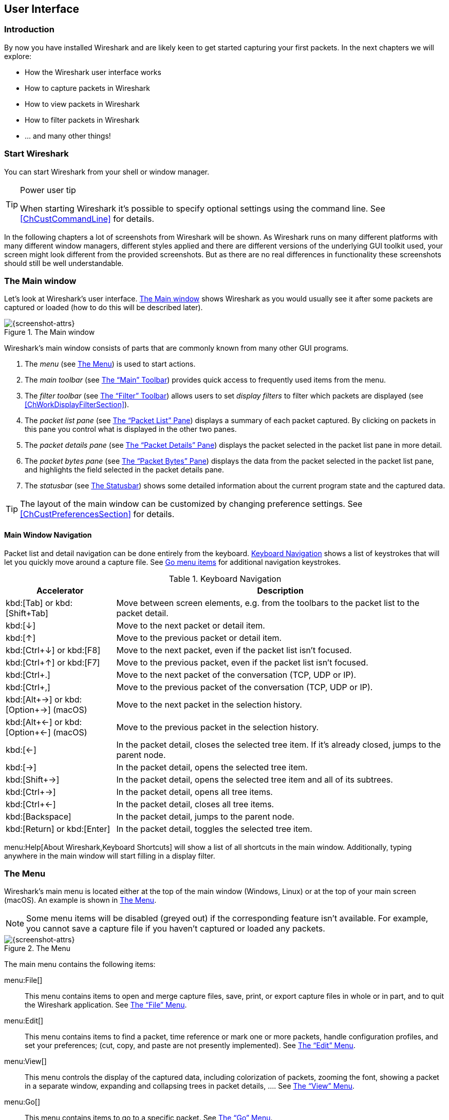 // WSUG User Interface Chapter

[[ChapterUsing]]

== User Interface

[[ChUseIntroductionSection]]

=== Introduction

By now you have installed Wireshark and are likely keen to get started
capturing your first packets. In the next chapters we will explore:

* How the Wireshark user interface works
* How to capture packets in Wireshark
* How to view packets in Wireshark
* How to filter packets in Wireshark
* ... and many other things!

[[ChUseStartSection]]

=== Start Wireshark

You can start Wireshark from your shell or window manager.

[TIP]
.Power user tip
====
When starting Wireshark it’s possible to specify optional settings using the
command line. See <<ChCustCommandLine>> for details.
====

In the following chapters a lot of screenshots from Wireshark will be shown. As
Wireshark runs on many different platforms with many different window managers,
different styles applied and there are different versions of the underlying GUI
toolkit used, your screen might look different from the provided screenshots.
But as there are no real differences in functionality these screenshots should
still be well understandable.

[[ChUseMainWindowSection]]

=== The Main window

Let’s look at Wireshark’s user interface. <<ChUseFig01>> shows Wireshark as you
would usually see it after some packets are captured or loaded (how to do this
will be described later).

[[ChUseFig01]]
.The Main window
image::images/ws-main.png[{screenshot-attrs}]

Wireshark’s main window consists of parts that are commonly known from many
other GUI programs.

. The _menu_ (see <<ChUseMenuSection>>) is used to start actions.
. The _main toolbar_ (see <<ChUseMainToolbarSection>>) provides quick access to
  frequently used items from the menu.
. The _filter toolbar_ (see <<ChUseFilterToolbarSection>>) allows users to
  set _display filters_ to filter which packets are displayed (see
  <<ChWorkDisplayFilterSection>>).
. The _packet list pane_ (see <<ChUsePacketListPaneSection>>) displays a summary
  of each packet captured. By clicking on packets in this pane you control what is
  displayed in the other two panes.
. The _packet details pane_ (see <<ChUsePacketDetailsPaneSection>>) displays the
  packet selected in the packet list pane in more detail.
. The _packet bytes pane_ (see <<ChUsePacketBytesPaneSection>>) displays the
  data from the packet selected in the packet list pane, and highlights the field
  selected in the packet details pane.
// . The _packet diagram pane_ (see <<ChUsePacketDiagramPaneSection>>) displays the packet selected in the packet list as a textbook-style diagram.
. The _statusbar_ (see <<ChUseStatusbarSection>>) shows some detailed
  information about the current program state and the captured data.

[TIP]
====
The layout of the main window can be customized by changing preference settings.
See <<ChCustPreferencesSection>> for details.
====

[[ChUseMainWindowNavSection]]

==== Main Window Navigation

Packet list and detail navigation can be done entirely from the keyboard.
<<ChUseTabNav>> shows a list of keystrokes that will let you quickly move around
a capture file. See <<ChUseTabGo>> for additional navigation keystrokes.

[[ChUseTabNav]]
.Keyboard Navigation
[options="header",cols="1,3"]
|===
|Accelerator               |Description
|kbd:[Tab] or kbd:[Shift+Tab]|Move between screen elements, e.g. from the toolbars to the packet list to the packet detail.
|kbd:[↓]                   |Move to the next packet or detail item.
|kbd:[↑]                   |Move to the previous packet or detail item.
|kbd:[Ctrl+↓] or kbd:[F8]  |Move to the next packet, even if the packet list isn’t focused.
|kbd:[Ctrl+↑] or kbd:[F7]  |Move to the previous packet, even if the packet list isn’t focused.
|kbd:[Ctrl+.]              |Move to the next packet of the conversation (TCP, UDP or IP).
|kbd:[Ctrl+&#44;]          |Move to the previous packet of the conversation (TCP, UDP or IP).
|kbd:[Alt+→] or kbd:[Option+→] (macOS) |Move to the next packet in the selection history.
|kbd:[Alt+←] or kbd:[Option+←] (macOS)  |Move to the previous packet in the selection history.
|kbd:[←]                   |In the packet detail, closes the selected tree item. If it’s already closed, jumps to the parent node.
|kbd:[→]                   |In the packet detail, opens the selected tree item.
|kbd:[Shift+→]             |In the packet detail, opens the selected tree item and all of its subtrees.
|kbd:[Ctrl+→]              |In the packet detail, opens all tree items.
|kbd:[Ctrl+←]              |In the packet detail, closes all tree items.
|kbd:[Backspace]           |In the packet detail, jumps to the parent node.
|kbd:[Return] or kbd:[Enter] |In the packet detail, toggles the selected tree item.
|===

menu:Help[About Wireshark,Keyboard Shortcuts] will show a list of all shortcuts
in the main window. Additionally, typing anywhere in the main window will start
filling in a display filter.

[[ChUseMenuSection]]

=== The Menu

Wireshark’s main menu is located either at the top of the main window (Windows,
Linux) or at the top of your main screen (macOS). An example is shown in
<<ChUseWiresharkMenu>>.

[NOTE]
====
Some menu items will be disabled (greyed out) if the corresponding feature isn’t
available. For example, you cannot save a capture file if you haven’t captured
or loaded any packets.
====

[[ChUseWiresharkMenu]]
.The Menu
image::images/ws-menu.png[{screenshot-attrs}]

The main menu contains the following items:

menu:File[]::
This menu contains items to open and merge capture files, save, print, or export
capture files in whole or in part, and to quit the Wireshark application. See
<<ChUseFileMenuSection>>.

menu:Edit[]::
This menu contains items to find a packet, time reference or mark one or more
packets, handle configuration profiles, and set your preferences; (cut, copy,
and paste are not presently implemented). See <<ChUseEditMenuSection>>.

menu:View[]::
This menu controls the display of the captured data, including colorization of
packets, zooming the font, showing a packet in a separate window, expanding and
collapsing trees in packet details, .... See <<ChUseViewMenuSection>>.

menu:Go[]::
This menu contains items to go to a specific packet. See <<ChUseGoMenuSection>>.

menu:Capture[]::
This menu allows you to start and stop captures and to edit capture filters. See
<<ChUseCaptureMenuSection>>.

menu:Analyze[]::
This menu contains items to manipulate display filters, enable or disable the
dissection of protocols, configure user specified decodes and follow a TCP
stream. See <<ChUseAnalyzeMenuSection>>.

menu:Statistics[]::
This menu contains items to display various statistic windows, including a
summary of the packets that have been captured, display protocol hierarchy
statistics and much more. See <<ChUseStatisticsMenuSection>>.

menu:Telephony[]::
This menu contains items to display various telephony related statistic windows,
including a media analysis, flow diagrams, display protocol hierarchy statistics
and much more. See <<ChUseTelephonyMenuSection>>.

menu:Wireless[]::
This menu contains items to display Bluetooth and IEEE 802.11 wireless statistics.

menu:Tools[]::
This menu contains various tools available in Wireshark, such as creating
Firewall ACL Rules. See <<ChUseToolsMenuSection>>.

menu:Help[]::
This menu contains items to help the user, e.g. access to some basic help,
manual pages of the various command line tools, online access to some of the
webpages, and the usual about dialog. See <<ChUseHelpMenuSection>>.

Each of these menu items is described in more detail in the sections that follow.

[TIP]
.Shortcuts make life easier
====
Most common menu items have keyboard shortcuts. For example, you can
press the Control (or Strg in German) and the K keys together to open the
“Capture Options” dialog.
====

[[ChUseFileMenuSection]]

=== The “File” Menu

The Wireshark file menu contains the fields shown in <<ChUseTabFile>>.

[[ChUseWiresharkFileMenu]]
.The “File” Menu
image::images/ws-file-menu.png[{screenshot-attrs}]

[[ChUseTabFile]]
.File menu items
[options="header",cols="3,2,5"]
|===
|Menu Item                            |Accelerator |Description

|menu:Open...[]                       |kbd:[Ctrl+O]|
This shows the file open dialog box that allows you to load a
capture file for viewing. It is discussed in more detail in <<ChIOOpen>>.

|menu:Open Recent[]                   |            |
This lets you open recently opened capture files.
Clicking on one of the submenu items will open the corresponding capture file
directly.

|menu:Merge...[]                      |            |
This menu item lets you merge a capture file into the currently loaded one. It
is discussed in more detail in <<ChIOMergeSection>>.

|menu:Import from Hex Dump...[]       |            |
This menu item brings up the import file dialog box that allows you to import a
text file containing a hex dump into a new temporary capture. It is discussed in
more detail in <<ChIOImportSection>>.

|menu:Close[]                         |kbd:[Ctrl+W]|
This menu item closes the current capture. If you haven’t saved the capture, you
will be asked to do so first (this can be disabled by a preference setting).

|menu:Save[]                          |kbd:[Ctrl+S]|
This menu item saves the current capture. If you have not set a default capture
file name (perhaps with the -w <capfile> option), Wireshark pops up the
Save Capture File As dialog box (which is discussed further in <<ChIOSaveAs>>).

If you have already saved the current capture, this menu item will be greyed
out.

You cannot save a live capture while the capture is in progress. You must
stop the capture in order to save.

|menu:Save As...[]                    |kbd:[Shift+Ctrl+S]|
This menu item allows you to save the current capture file to whatever file you
would like. It pops up the Save Capture File As dialog box (which is discussed
further in <<ChIOSaveAs>>).

|menu:File Set[List Files]            ||
This menu item allows you to show a list of files in a file set. It pops up the
Wireshark List File Set dialog box (which is discussed further in
<<ChIOFileSetSection>>).

|menu:File Set[Next File]             ||
If the currently loaded file is part of a file set, jump to the next file in the
set. If it isn’t part of a file set or just the last file in that set, this item
is greyed out.

|menu:File Set[Previous File]         ||
If the currently loaded file is part of a file set, jump to the previous file in
the set. If it isn’t part of a file set or just the first file in that set, this
item is greyed out.

|menu:Export Specified Packets...[]                 ||
This menu item allows you to export all (or some) of the packets in the capture
file to file. It pops up the Wireshark Export dialog box (which is discussed
further in <<ChIOExportSection>>).

|menu:Export Packet Dissections...[]|kbd:[Ctrl+H]|
These menu items allow you to export the currently selected bytes in the packet
bytes pane to a text file in a number of formats including plain, CSV,
and XML. It is discussed further in <<ChIOExportSelectedDialog>>.

|menu:Export Objects[]           ||
These menu items allow you to export captured DICOM, HTTP, IMF, SMB, or
TFTP objects into local files. It pops up a corresponding object list
(which is discussed further in <<ChIOExportObjectsDialog>>)

|menu:Print...[]                      |kbd:[Ctrl+P]|
This menu item allows you to print all (or some) of the packets in the capture
file. It pops up the Wireshark Print dialog box (which is discussed further in
<<ChIOPrintSection>>).

|menu:Quit[]                          |kbd:[Ctrl+Q]|
This menu item allows you to quit from Wireshark. Wireshark will ask to save
your capture file if you haven’t previously saved it (this can be disabled by a
preference setting).

|===

[[ChUseEditMenuSection]]

=== The “Edit” Menu

The Wireshark Edit menu contains the fields shown in <<ChUseTabEdit>>.

[[ChUseWiresharkEditMenu]]
.The “Edit” Menu
image::images/ws-edit-menu.png[{screenshot-attrs}]

[[ChUseTabEdit]]
.Edit menu items
[options="header",cols="3,2,5"]
|===
|Menu Item                                    |Accelerator       |Description
|menu:Copy[]                                  ||
These menu items will copy the packet list, packet detail, or properties of
the currently selected packet to the clipboard.

|menu:Find Packet...[]                        |kbd:[Ctrl+F]      |
This menu item brings up a toolbar that allows you to find a packet by many
criteria. There is further information on finding packets in
<<ChWorkFindPacketSection>>.

|menu:Find Next[]                             |kbd:[Ctrl+N]      |
This menu item tries to find the next packet matching the settings from “Find
Packet...”.

|menu:Find Previous[]                         |kbd:[Ctrl+B]      |
This menu item tries to find the previous packet matching the settings from
“Find Packet...”.

|menu:Mark/Unmark Packet[]                    |kbd:[Ctrl+M]      |
This menu item marks the currently selected packet. See
<<ChWorkMarkPacketSection>> for details.

|menu:Mark All Displayed Packets[]            |kbd:[Ctrl+Shift+M]|
This menu item marks all displayed packets.

|menu:Unmark All Displayed Packets[]          |kbd:[Ctrl+Alt+M]  |
This menu item unmarks all displayed packets.

|menu:Next Mark[]                             |kbd:[Ctrl+Shift+N] |
Find the next marked packet.

|menu:Previous Mark[]                         |kbd:[Ctrl+Shift+B] |
Find the previous marked packet.

|menu:Ignore/Unignore Packet[]                |kbd:[Ctrl+D]      |
This menu item marks the currently selected packet as ignored. See
<<ChWorkIgnorePacketSection>> for details.

|menu:Ignore All Displayed[]                  |kbd:[Ctrl+Shift+D]|
This menu item marks all displayed packets as ignored.

|menu:Unignore All Displayed[]                |kbd:[Ctrl+Alt+D]  |
This menu item unmarks all ignored packets.

|menu:Set/Unset Time Reference[]              |kbd:[Ctrl+T]      |
This menu item set a time reference on the currently selected packet. See
<<ChWorkTimeReferencePacketSection>> for more information about the time
referenced packets.

|menu:Unset All Time References[]             |kbd:[Ctrl+Alt+T]  |
This menu item removes all time references on the packets.

|menu:Next Time Reference[]                   |kbd:[Ctrl+Alt+N]  |
This menu item tries to find the next time referenced packet.

|menu:Previous Time Reference[]               |kbd:[Ctrl+Alt+B]  |
This menu item tries to find the previous time referenced packet.

|menu:Time Shift...[]                         |kbd:[Ctrl+Shift+T]|
Opens the “Time Shift” dialog, which allows you to adjust the timestamps
of some or all packets.

|menu:Packet Comment...[]                      |kbd:[Ctrl+Alt+C] |
Opens the “Packet Comment” dialog, which lets you add a comment to a
single packet. Note that the ability to save packet comments depends on
your file format. E.g. pcapng supports comments, pcap does not.

|menu:Delete All Packet Comments[]             ||
This will delete all comments from all packets. Note that the ability to save
capture comments depends on your file format. E.g. pcapng supports
comments, pcap does not.

|menu:Configuration Profiles...[]             |kbd:[Ctrl+Shift+A]|
This menu item brings up a dialog box for handling configuration profiles.  More
detail is provided in <<ChCustConfigProfilesSection>>.

|menu:Preferences...[]                        |kbd:[Ctrl+Shift+P] or kbd:[Cmd+,] (macOS)|
This menu item brings up a dialog box that allows you to set preferences for
many parameters that control Wireshark.  You can also save your preferences so
Wireshark will use them the next time you start it. More detail is provided in
<<ChCustPreferencesSection>>.

|===

[[ChUseViewMenuSection]]

=== The “View” Menu

The Wireshark View menu contains the fields shown in <<ChUseTabView>>.

[[ChUseWiresharkViewMenu]]
.The “View” Menu
image::images/ws-view-menu.png[{screenshot-attrs}]

[[ChUseTabView]]
.View menu items
[options="header",cols="3,2,5"]
|===
|Menu Item              |Accelerator|Description
|menu:Main Toolbar[]    ||This menu item hides or shows the main toolbar, see <<ChUseMainToolbarSection>>.
|menu:Filter Toolbar[]  ||This menu item hides or shows the filter toolbar, see <<ChUseFilterToolbarSection>>.
|menu:Wireless Toolbar[]||This menu item hides or shows the wireless toolbar. May not be present on some platforms.
|menu:Statusbar[]       ||This menu item hides or shows the statusbar, see <<ChUseStatusbarSection>>.
|menu:Packet List[]     ||This menu item hides or shows the packet list pane, see <<ChUsePacketListPaneSection>>.
|menu:Packet Details[]  ||This menu item hides or shows the packet details pane, see <<ChUsePacketDetailsPaneSection>>.
|menu:Packet Bytes[]    ||This menu item hides or shows the packet bytes pane, see <<ChUsePacketBytesPaneSection>>.
// |menu:Packet Diagram[]    ||This menu item hides or shows the packet diagram pane. See <<ChUsePacketDiagramPaneSection>>.
|menu:Time Display Format[Date and Time of Day: 1970-01-01 01:02:03.123456]|| Selecting this tells Wireshark to display the time stamps in date and time of day format, see <<ChWorkTimeFormatsSection>>.

The fields “Time of Day”, “Date and Time of Day”, “Seconds Since Beginning of
Capture”, “Seconds Since Previous Captured Packet” and “Seconds Since Previous
Displayed Packet” are mutually exclusive.

|menu:Time Display Format[Time of Day: 01:02:03.123456]||Selecting this tells Wireshark to display time stamps in time of day format, see <<ChWorkTimeFormatsSection>>.
|menu:Time Display Format[Seconds Since Epoch (1970-01-01): 1234567890.123456]||Selecting this tells Wireshark to display time stamps in seconds since 1970-01-01 00:00:00, see <<ChWorkTimeFormatsSection>>.
|menu:Time Display Format[Seconds Since Beginning of Capture: 123.123456]||Selecting this tells Wireshark to display time stamps in seconds since beginning of capture format, see <<ChWorkTimeFormatsSection>>.
|menu:Time Display Format[Seconds Since Previous Captured Packet: 1.123456]||Selecting this tells Wireshark to display time stamps in seconds since previous captured packet format, see <<ChWorkTimeFormatsSection>>.
|menu:Time Display Format[Seconds Since Previous Displayed Packet: 1.123456]||Selecting this tells Wireshark to display time stamps in seconds since previous displayed packet format, see <<ChWorkTimeFormatsSection>>.
|menu:Time Display Format[Automatic (File Format Precision)]||Selecting this tells Wireshark to display time stamps with the precision given by the capture file format used, see <<ChWorkTimeFormatsSection>>.

The fields “Automatic”, “Seconds” and “...seconds” are mutually exclusive.

|menu:Time Display Format[Seconds: 0]||Selecting this tells Wireshark to display time stamps with a precision of one second, see <<ChWorkTimeFormatsSection>>.
|menu:Time Display Format[...seconds: 0....]||Selecting this tells Wireshark to display time stamps with a precision of one second, decisecond, centisecond, millisecond, microsecond or nanosecond, see <<ChWorkTimeFormatsSection>>.
|menu:Time Display Format[Display Seconds with hours and minutes]||Selecting this tells Wireshark to display time stamps in seconds, with hours and minutes.
|menu:Name Resolution[Resolve Name]||This item allows you to trigger a name resolve of the current packet only, see <<ChAdvNameResolutionSection>>.
|menu:Name Resolution[Enable for MAC Layer]||This item allows you to control whether or not Wireshark translates MAC addresses into names, see <<ChAdvNameResolutionSection>>.
|menu:Name Resolution[Enable for Network Layer]||This item allows you to control whether or not Wireshark translates network addresses into names, see <<ChAdvNameResolutionSection>>.
|menu:Name Resolution[Enable for Transport Layer]||This item allows you to control whether or not Wireshark translates transport addresses into names, see <<ChAdvNameResolutionSection>>.
|menu:Colorize Packet List[]||This item allows you to control whether or not Wireshark should colorize the packet list.

Enabling colorization will slow down the display of new packets while
capturing or loading capture files.

|menu:Auto Scroll in Live Capture[] |                   |This item allows you to specify that Wireshark should scroll the packet list pane as new packets come in, so you are always looking at the last packet.  If you do not specify this, Wireshark simply adds new packets onto the end of the list, but does not scroll the packet list pane.
|menu:Zoom In[]                     |kbd:[Ctrl+&#43;]   | Zoom into the packet data (increase the font size).
|menu:Zoom Out[]                    |kbd:[Ctrl+-]       | Zoom out of the packet data (decrease the font size).
|menu:Normal Size[]                 |kbd:[Ctrl+=]       | Set zoom level back to 100% (set font size back to normal).
|menu:Resize All Columns[]          |kbd:[Shift+Ctrl+R] | Resize all column widths so the content will fit into it.

Resizing may take a significant amount of time, especially if a large capture file is loaded.

|menu:Displayed Columns[]                           |                   |This menu items folds out with a list of all configured columns. These columns can now be shown or hidden in the packet list.
|menu:Expand Subtrees[]                             |kbd:[Shift+→]|This menu item expands the currently selected subtree in the packet details tree.
|menu:Collapse Subtrees[]                           |kbd:[Shift+←]|This menu item collapses the currently selected subtree in the packet details tree.
|menu:Expand All[]                                  |kbd:[Ctrl+→] |Wireshark keeps a list of all the protocol subtrees that are expanded, and uses it to ensure that the correct subtrees are expanded when you display a packet. This menu item expands all subtrees in all packets in the capture.
|menu:Collapse All[]                                |kbd:[Ctrl+←] |This menu item collapses the tree view of all packets in the capture list.
|menu:Colorize Conversation[]                       |                   |This menu item brings up a submenu that allows you to color packets in the packet list pane based on the addresses of the currently selected packet. This makes it easy to distinguish packets belonging to different conversations. <<ChCustColorizationSection>>.
|menu:Colorize Conversation[Color 1-10]             |                   |These menu items enable one of the ten temporary color filters based on the currently selected conversation.
|menu:Colorize Conversation[Reset coloring]         |                   |This menu item clears all temporary coloring rules.
|menu:Colorize Conversation[New Coloring Rule...]   |                   |This menu item opens a dialog window in which a new permanent coloring rule can be created based on the currently selected conversation.
|menu:Coloring Rules...[]                           |                   |This menu item brings up a dialog box that allows you to color packets in the packet list pane according to filter expressions you choose. It can be very useful for spotting certain types of packets, see <<ChCustColorizationSection>>.
|menu:Internals[]                                   |                   |Information about various internal data structures. See <<ChUseInternals>> below for more information.

|menu:Show Packet in New Window[] ||
Shows the selected packet in a separate window. The separate window
shows only the packet details and bytes. See <<ChWorkPacketSepView>> for
details.

|menu:Reload[]                                      |kbd:[Ctrl+R]       |This menu item allows you to reload the current capture file.
|===

[[ChUseInternals]]
.Internals menu items
[options="header",cols="3,5"]
|===
|Menu Item|Description
|menu:Conversation Hash Tables[]| Shows the tuples (address and port combinations) used to identify each conversation.
|menu:Dissector Tables[]| Shows tables of subdissector relationships.
|menu:Supported Protocols[]| Displays supported protocols and protocol fields.
|===


[[ChUseGoMenuSection]]

=== The “Go” Menu

The Wireshark Go menu contains the fields shown in <<ChUseTabGo>>.

[[ChUseWiresharkGoMenu]]
.The “Go” Menu
image::images/ws-go-menu.png[{screenshot-attrs}]

[[ChUseTabGo]]
.Go menu items
[options="header",cols="3,2,5"]
|===
|Menu Item                              |Accelerator        |Description
|menu:Back[]                            |kbd:[Alt+←] |Jump to the recently visited packet in the packet history, much like the page history in a web browser.
|menu:Forward[]                         |kbd:[Alt+→] |Jump to the next visited packet in the packet history, much like the page history in a web browser.
|menu:Go to Packet...[]                 |kbd:[Ctrl+G]       |Bring up a window frame that allows you to specify a packet number, and then goes to that packet. See <<ChWorkGoToPacketSection>> for details.
|menu:Go to Corresponding Packet[]      |                   |Go to the corresponding packet of the currently selected protocol field. If the selected field doesn’t correspond to a packet, this item is greyed out.
|menu:Previous Packet[]                 |kbd:[Ctrl+↑]|Move to the previous packet in the list.  This can be used to move to the previous packet even if the packet list doesn’t have keyboard focus.
|menu:Next Packet[]                     |kbd:[Ctrl+↓]|Move to the next packet in the list.  This can be used to move to the previous packet even if the packet list doesn’t have keyboard focus.
|menu:First Packet[]                    |kbd:[Ctrl+Home]    |Jump to the first packet of the capture file.
|menu:Last Packet[]                     |kbd:[Ctrl+End]     |Jump to the last packet of the capture file.
|menu:Previous Packet In Conversation[] |kbd:[Ctrl+&#44;]  |Move to the previous packet in the current conversation.  This can be used to move to the previous packet even if the packet list doesn’t have keyboard focus.
|menu:Next Packet In Conversation[]     |kbd:[Ctrl+.]       |Move to the next packet in the current conversation.  This can be used to move to the previous packet even if the packet list doesn’t have keyboard focus.
|===

[[ChUseCaptureMenuSection]]

=== The “Capture” Menu

The Wireshark Capture menu contains the fields shown in <<ChUseTabCap>>.

[[ChUseWiresharkCaptureMenu]]
.The “Capture” Menu
image::images/ws-capture-menu.png[{screenshot-attrs}]

[[ChUseTabCap]]
.Capture menu items
[options="header",cols="3,2,5"]
|===
|Menu Item                  |Accelerator    |Description

|menu:Options...[]          |kbd:[Ctrl+K]   |
Shows the Capture Options dialog box, which allows you to configure
interfaces and capture options.
See <<ChCapCaptureOptions>>.

|menu:Start[]               |kbd:[Ctrl+E]   |
Immediately starts capturing packets with the same settings as the last
time.

|menu:Stop[]                |kbd:[Ctrl+E]   |
Stops the currently running capture. See <<ChCapStopSection>>.

|menu:Restart[]             |kbd:[Ctrl+R]   |
Stops the currently running capture and starts it again with the same
options.

|menu:Capture Filters...[]  |               |
Shows a dialog box that allows you to create and edit capture filters.
You can name filters and save them for future use.
See <<ChWorkDefineFilterSection>>.

|menu:Refresh Interfaces[]  |kbd:[F5]       |
Clear and recreate the interface list.

|===

[[ChUseAnalyzeMenuSection]]

=== The “Analyze” Menu

The Wireshark Analyze menu contains the fields shown in <<ChUseAnalyze>>.

[[ChUseWiresharkAnalyzeMenu]]
.The “Analyze” Menu
image::images/ws-analyze-menu.png[{screenshot-attrs}]

[[ChUseAnalyze]]
.Analyze menu items
[options="header",cols="3,2,5"]
|===
|Menu Item|Accelerator|Description
|menu:Display Filters...[]          ||
Displays a dialog box that allows you to create and edit display
filters. You can name filters, and you can save them for future use.
See <<ChWorkDefineFilterSection>>.

|menu:Display Filter Macros...[]    ||
Shows a dialog box that allows you to create and edit display filter
macros. You can name filter macros, and you can save them for future
use.
See <<ChWorkDefineFilterMacrosSection>>.

|menu:Apply as Column[]             |kbd:[Shift+Ctrl+I]|
Adds the selected protocol item in the packet details pane as a column
to the packet list.

|menu:Apply as Filter[]             ||
Change the current display filter and apply it immediately. Depending on
the chosen menu item, the current display filter string will be replaced
or appended to by the selected protocol field in the packet details
pane.

|menu:Prepare as Filter[]            ||
Change the current display filter but won’t apply it. Depending on the
chosen menu item, the current display filter string will be replaced or
appended to by the selected protocol field in the packet details pane.

|menu:Conversation Filter[]         ||
Apply a conversation filter for various protocols.

|menu:Enabled Protocols...[]        |kbd:[Shift+Ctrl+E]|
Enable or disable various protocol dissectors. See <<ChAdvEnabledProtocols>>.

|menu:Decode As...[]                ||
Decode certain packets as a particular protocol. See <<ChAdvDecodeAs>>.

|menu:Follow[TCP Stream]            ||
Open a window that displays all the TCP segments captured that are on
the same TCP connection as a selected packet.
See <<ChAdvFollowStreamSection>>.

|menu:Follow[UDP Stream]            ||
Same functionality as “Follow TCP Stream” but for UDP “streams”.

|menu:Follow[TLS Stream]            ||
Same functionality as “Follow TCP Stream” but for TLS or SSL streams.
See the wiki page on link:{wireshark-wiki-url}TLS[TLS] for instructions
on providing TLS keys.

|menu:Follow[HTTP Stream]           ||
Same functionality as “Follow TCP Stream” but for HTTP streams.

|menu:Expert Info[]                 ||
Open a window showing expert information found in the capture.
Some protocol dissectors add packet detail items for notable or unusual
behavior, such as invalid checksums or retransmissions.
Those items are shown here.
See <<ChAdvExpert>> for more information.

The amount of information will vary depend on the protocol
|===

[[ChUseStatisticsMenuSection]]

=== The “Statistics” Menu

The Wireshark Statistics menu contains the fields shown in <<ChUseStatistics>>.

[[ChUseWiresharkStatisticsMenu]]
.The “Statistics” Menu
image::images/ws-statistics-menu.png[{screenshot-attrs}]

Each menu item brings up a new window showing specific statistics.

[[ChUseStatistics]]
.Statistics menu items
[options="header",cols="3,2,5"]
|===
|Menu Item|Accelerator|Description
|menu:Capture File Properties[]|| Show information about the capture file, see <<ChStatSummary>>.
|menu:Resolved Addresses[]||See <<ChStatResolvedAddresses>>
|menu:Protocol Hierarchy[]|| Display a hierarchical tree of protocol statistics, see <<ChStatHierarchy>>.
|menu:Conversations[]|| Display a list of conversations (traffic between two endpoints), see <<ChStatConversationsWindow>>.
|menu:Endpoints[]|| Display a list of endpoints (traffic to/from an address), see <<ChStatEndpointsWindow>>.
|menu:Packet Lengths[]||See <<ChStatPacketLengths>>
|menu:I/O Graphs[]|| Display user specified graphs (e.g. the number of packets in the course of time), see <<ChStatIOGraphs>>.
|menu:Service Response Time[]|| Display the time between a request and the corresponding response, see <<ChStatSRT>>.
|menu:DHCP (BOOTP)[]||See <<ChStatDHCPBOOTP>>
|menu:NetPerfMeter[]||See <<ChStatNetPerfMeter>>
|menu:ONC-RPC Programs[]||See <<ChStatONCRPC>>
|menu:29West[]||See <<ChStat29West>>
|menu:ANCP[]||See <<ChStatANCP>>
|menu:BACnet[]||See <<ChStatBACnet>>
|menu:Collectd[]||See <<ChStatCollectd>>
|menu:DNS[]||See <<ChStatDNS>>
//|menu:Compare...[]||See <<ChStatOtherProtocols>>
|menu:Flow Graph[]||See <<ChStatFlowGraph>>
|menu:HART-IP[]||See <<ChStatHARTIP>>
|menu:HPFEEDS[]||See <<ChStatHPFEEDS>>
|menu:HTTP[]||HTTP request/response statistics, see <<ChStatHTTP>>
|menu:HTTP2[]||See <<ChStatHTTP2>>
|menu:Sametime[]||See <<ChStatSametime>>
|menu:TCP Stream Graphs[]||See <<ChStatTCPStreamGraphs>>
|menu:UDP Multicast Streams[]||See <<ChStatUDPMulticastStreams>>
|menu:Reliable Server Pooling (RSerPool)[]||See <<ChStatRSerPool>>
|menu:F5[]||See <<ChStatF5>>
|menu:IPv4 Statistics[]||See <<ChStatIPv4>>
|menu:IPv6 Statistics[]||See <<ChStatIPv6>>


|===

[[ChUseTelephonyMenuSection]]

=== The “Telephony” Menu

The Wireshark Telephony menu contains the fields shown in <<ChUseTelephony>>.

[[ChUseWiresharkTelephonyMenu]]
.The “Telephony” Menu
image::images/ws-telephony-menu.png[{screenshot-attrs}]

Each menu item shows specific telephony related statistics.

[[ChUseTelephony]]
.Telephony menu items
[options="header",cols="3,2,5"]
|===
|Menu Item|Accelerator|Description
|menu:VoIP Calls...[]||See <<ChTelVoipCalls>>
|menu:ANSI[]||See <<ChTelANSI>>
|menu:GSM[]||See <<ChTelGSM>>
|menu:IAX2 Stream Analysis[]||See <<ChTelIAX2Analysis>>
|menu:ISUP Messages[]||See <<ChTelISUPMessages>>
|menu:LTE[]||See <<ChTelLTE>>
|menu:MTP3[]||See <<ChTelMTP3>>
|menu:Osmux[]||See <<ChTelOsmux>>
|menu:RTP[]||See <<ChTelRTPStreams>> and <<ChTelRTPAnalysis>>
|menu:RTSP[]||See <<ChTelRTSP>>
|menu:SCTP[]||See <<ChTelSCTP>>
|menu:SMPP Operations[]||See <<ChTelSMPPOperations>>
|menu:UCP Messages[]||See <<ChTelUCPMessages>>
|menu:H.225[]||See <<ChTelH225>>
|menu:SIP Flows[]||See <<ChTelSIPFlows>>
|menu:SIP Statistics[]||See <<ChTelSIPStatistics>>
|menu:WAP-WSP Packet Counter[]||See <<ChTelWAPWSPPacketCounter>>

|===

[[ChUseWirelessMenuSection]]

=== The “Wireless” Menu

The Wireless menu lets you analyze Bluetooth and IEEE 802.11 wireless LAN activity as shown in <<ChUseWiresharkWirelessMenu>>.

[[ChUseWiresharkWirelessMenu]]
.The “Wireless” Menu
image::images/ws-wireless-menu.png[{screenshot-attrs}]

Each menu item shows specific Bluetooth and IEEE 802.11 statistics.

[[ChUseWireless]]
.Wireless menu items
[options="header",cols="3,2,5"]
|===
|Menu Item|Accelerator|Description

|menu:Bluetooth ATT Server Attributes[]||See <<ChWirelessBluetoothATTServerAttributes>>
|menu:Bluetooth Devices[]||See <<ChWirelessBluetoothDevices>>
|menu:Bluetooth HCI Summary[]||See <<ChWirelessBluetoothHCISummary>>
|menu:WLAN Traffic[]||See <<ChWirelessWLANTraffic>>

|===

[[ChUseToolsMenuSection]]

=== The “Tools” Menu

The Wireshark Tools menu contains the fields shown in <<ChUseTools>>.

[[ChUseWiresharkToolsMenu]]
.The “Tools” Menu
image::images/ws-tools-menu.png[{screenshot-attrs}]

[[ChUseTools]]
.Tools menu items
[options="header",cols="3,2,5"]
|===
|Menu Item|Accelerator|Description
|menu:Firewall ACL Rules[]|| This allows you to create command-line ACL rules for many different firewall products, including Cisco IOS, Linux Netfilter (iptables), OpenBSD pf and Windows Firewall (via netsh).  Rules for MAC addresses, IPv4 addresses, TCP and UDP ports, and IPv4+port combinations are supported.

It is assumed that the rules will be applied to an outside interface.

Menu item is greyed out unless one (and only one) frame is selected in the packet list.
|menu:Credentials[]|| This allows you to extract credentials from the current capture file. Some of the dissectors (ftp, http, imap, pop, smtp) have been instrumented to provide the module with usernames and passwords and more will be instrumented in the future. The window dialog provides you the packet number where the credentials have been found, the protocol that provided them, the username and protocol specific information.
|menu:Lua[]|| These options allow you to work with the Lua interpreter optionally built into Wireshark.
See “Lua Support in Wireshark” in the Wireshark Developer’s Guide.

The Lua menu structure is set by console.lua in the Wireshark install directory.
|===

[[ChUseHelpMenuSection]]

=== The “Help” Menu

The Wireshark Help menu contains the fields shown in <<ChUseHelp>>.

[[ChUseWiresharkHelpMenu]]
.The “Help” Menu
image::images/ws-help-menu.png[{screenshot-attrs}]

[[ChUseHelp]]
.Help menu items
[options="header",cols="3,2,5"]
|===
|Menu Item|Accelerator|Description
|menu:Contents[]|F1| This menu item brings up a basic help system.
|menu:Manual Pages[...]|| This menu item starts a Web browser showing one of the locally installed html manual pages.
|menu:Website[]|| This menu item starts a Web browser showing the webpage from: link:{wireshark-main-url}[].
|menu:FAQs[]|| This menu item starts a Web browser showing various FAQs.
|menu:Downloads[]|| This menu item starts a Web browser showing the downloads from: link:{wireshark-download-url}[].
|menu:Wiki[]|| This menu item starts a Web browser showing the front page from: link:{wireshark-wiki-url}[].
|menu:Sample Captures[]|| This menu item starts a Web browser showing the sample captures from: link:{wireshark-wiki-url}SampleCaptures[].
|menu:About Wireshark[]|| This menu item brings up an information window that provides various detailed information items on Wireshark, such as how it’s built, the plugins loaded, the used folders, ...

|===

[NOTE]
====
Opening a Web browser might be unsupported in your version of Wireshark. If this
is the case the corresponding menu items will be hidden.

If calling a Web browser fails on your machine, nothing happens, or the browser
starts but no page is shown, have a look at the web browser setting in the
preferences dialog.
====

[[ChUseMainToolbarSection]]

=== The “Main” Toolbar

The main toolbar provides quick access to frequently used items
from the menu. This toolbar cannot be customized by the user, but it can
be hidden using the View menu if the space on the screen is needed to
show more packet data.

Items in the toolbar will be enabled or disabled (greyed out) similar to
their corresponding menu items. For example, in the image below shows
the main window toolbar after a file has been opened. Various
file-related buttons are enabled, but the stop capture button is
disabled because a capture is not in progress.

[[ChUseWiresharkMainToolbar]]

.The “Main” toolbar
image::images/ws-main-toolbar.png[{screenshot-attrs}]

:toolbar-icon-attrs: height=24,width=24

[[ChUseMainToolbar]]
.Main toolbar items
[options="header",cols="1,2,2,4"]
|===
|Toolbar Icon|Toolbar Item|Menu Item|Description
|image:images/toolbar/x-capture-start.png[{toolbar-icon-attrs}] |btn:[Start]|menu:Capture[Start]| Starts capturing packets with the same options as the last capture or the default options if none were set (<<ChCapCapturingSection>>).
|image:images/toolbar/x-capture-stop.png[{toolbar-icon-attrs}]      |btn:[Stop]|menu:Capture[Stop]| Stops the currently running capture (<<ChCapCapturingSection>>).
|image:images/toolbar/x-capture-restart.png[{toolbar-icon-attrs}]   |btn:[Restart]|menu:Capture[Restart]| Restarts the current capture session.
|image:images/toolbar/x-capture-options.png[{toolbar-icon-attrs}]   |btn:[Options...]|menu:Capture[Options...]| Opens the “Capture Options” dialog box. See <<ChCapCapturingSection>> for details.
// --
|image:images/toolbar/document-open.png[{toolbar-icon-attrs}]         |btn:[Open...]|menu:File[Open...]| Opens the file open dialog box, which allows you to load a capture file for viewing. It is discussed in more detail in <<ChIOOpen>>.
|image:images/toolbar/x-capture-file-save.png[{toolbar-icon-attrs}]   |btn:[Save As...]|menu:File[Save As...]| Save the current capture file to whatever file you would like. See <<ChIOSaveAs>> for details. If you currently have a temporary capture file open the “Save” icon  will be shown instead.
|image:images/toolbar/x-capture-file-close.png[{toolbar-icon-attrs}]  |btn:[Close]|menu:File[Close]|Closes the current capture. If you have not saved the capture, you will be asked to save it first.
|image:images/toolbar/x-capture-file-reload.png[{toolbar-icon-attrs}] |btn:[Reload]|menu:View[Reload]| Reloads the current capture file.
// --
|image:images/toolbar/edit-find.png[{toolbar-icon-attrs}]   |btn:[Find Packet...]|menu:Edit[Find Packet...]|Find a packet based on different criteria. See <<ChWorkFindPacketSection>> for details.
|image:images/toolbar/go-previous.png[{toolbar-icon-attrs}] |btn:[Go Back]|menu:Go[Go Back]|Jump back in the packet history. Hold down the kbd:[Alt] key (kbd:[Option] on macOS) to go back in the selection history.
|image:images/toolbar/go-next.png[{toolbar-icon-attrs}]     |btn:[Go Forward]|menu:Go[Go Forward]|Jump forward in the packet history. Hold down the kbd:[Alt] key (kbd:[Option] on macOS) to go forward in the selection history.
|image:images/toolbar/go-jump.png[{toolbar-icon-attrs}]     |btn:[Go to Packet...]|menu:Go[Go to Packet...]| Go to a specific packet.
|image:images/toolbar/go-first.png[{toolbar-icon-attrs}]    |btn:[Go To First Packet]|menu:Go[First Packet]| Jump to the first packet of the capture file.
|image:images/toolbar/go-last.png[{toolbar-icon-attrs}]     |btn:[Go To Last Packet]|menu:Go[Last Packet]| Jump to the last packet of the capture file.
|image:images/toolbar/x-stay-last.png[{toolbar-icon-attrs}] |btn:[Auto Scroll in Live Capture]|menu:View[Auto Scroll in Live Capture]| Auto scroll packet list while doing a live capture (or not).
// --
|image:images/toolbar/x-colorize-packets.png[{toolbar-icon-attrs}] |btn:[Colorize]|menu:View[Colorize]| Colorize the packet list (or not).
// --
|image:images/toolbar/zoom-in.png[{toolbar-icon-attrs}]          |btn:[Zoom In]|menu:View[Zoom In]| Zoom into the packet data (increase the font size).
|image:images/toolbar/zoom-out.png[{toolbar-icon-attrs}]         |btn:[Zoom Out]|menu:View[Zoom Out]| Zoom out of the packet data (decrease the font size).
|image:images/toolbar/zoom-original.png[{toolbar-icon-attrs}]    |btn:[Normal Size]|menu:View[Normal Size]| Set zoom level back to 100%.
|image:images/toolbar/x-resize-columns.png[{toolbar-icon-attrs}] |btn:[Resize Columns]|menu:View[Resize Columns]| Resize columns, so the content fits into them.
// --
//|image:images/toolbar/stock_colorselector_24.png[{toolbar-icon-attrs}]|btn:[Coloring Rules...]|menu:View[Coloring Rules...]| This item brings up a dialog box that allows you to color packets in the packet list pane according to filter expressions you choose. It can be very useful for spotting certain types of packets. More detail on this subject is provided in <<ChCustColorizationSection>>.
|===

[[ChUseFilterToolbarSection]]

=== The “Filter” Toolbar

The filter toolbar lets you quickly edit and apply display filters. More
information on display filters is available in <<ChWorkDisplayFilterSection>>.

[[ChUseWiresharkFilterToolbar]]

.The “Filter” toolbar
image::images/ws-filter-toolbar.png[{screenshot-attrs}]

// Icons themselves are 32px high.
:filter-icon-attrs: height=24

[[ChUseFilterToolbar]]
.Filter toolbar items
[options="header",cols="1,3,5"]
|===
|Toolbar Icon|Name|Description
|image:images/toolbar/filter-toolbar-bookmark.png[{filter-icon-attrs}]|Bookmarks|Manage or select saved filters.
|image:images/toolbar/filter-toolbar-input.png[{filter-icon-attrs}]|Filter Input|The area to enter or edit a display filter string, see <<ChWorkBuildDisplayFilterSection>>. A syntax check of your filter string is done while you are typing. The background will turn red if you enter an incomplete or invalid string, and will become green when you enter a valid string.

After you’ve changed something in this field, don’t forget to press the Apply
button (or the Enter/Return key), to apply this filter string to the display.

This field is also where the current applied filter is displayed.

|image:images/toolbar/filter-toolbar-clear.png[{filter-icon-attrs}]|Clear|Reset the current display filter and clear the edit area.
|image:images/toolbar/filter-toolbar-apply.png[{filter-icon-attrs}]|Apply|Apply the current value in the edit area as the new display filter.

Applying a display filter on large capture files might take quite a long time.

|image:images/toolbar/filter-toolbar-recent.png[{filter-icon-attrs}]|Recent|Select from a list of recently applied filters.
|image:images/toolbar/filter-toolbar-add.png[{filter-icon-attrs}]|Add Button|Add a new filter button.
|btn:[Squirrels]|Filter Button|
Filter buttons are handy shortcuts that apply a display filter as soon as you press them.
You can create filter buttons by pressing the btn:[{plus}] button, right-clicking in the filter button area, or opening the Filter Button section of the <<ChCustPreferencesSection,Preferences Dialog>>.
The example shows a filter button with the label “Squirrels”.
If you have lots of buttons you can arrange them into groups by using “//” as a label separator.
For example if you create buttons named “Not Squirrels // Rabbits” and “Not Squirrels // Capybaras” they will show up in the toolbar under a single button named “Not Squirrels”.

|===


[[ChUsePacketListPaneSection]]

=== The “Packet List” Pane

The packet list pane displays all the packets in the current capture file.

[[ChUseWiresharkListPane]]
.The “Packet List” pane
image::images/ws-list-pane.png[{screenshot-attrs}]

Each line in the packet list corresponds to one packet in the capture file. If
you select a line in this pane, more details will be displayed in the “Packet
Details” and “Packet Bytes” panes.

While dissecting a packet, Wireshark will place information from the protocol
dissectors into the columns. As higher level protocols might overwrite
information from lower levels, you will typically see the information from the
highest possible level only.

For example, let’s look at a packet containing TCP inside IP inside an Ethernet
packet. The Ethernet dissector will write its data (such as the Ethernet
addresses), the IP dissector will overwrite this by its own (such as the IP
addresses), the TCP dissector will overwrite the IP information, and so on.

There are a lot of different columns available. Which columns are displayed can
be selected by preference settings. See <<ChCustPreferencesSection>>.

The default columns will show:

* btn:[No.] The number of the packet in the capture file. This number won’t
  change, even if a display filter is used.

* btn:[Time] The timestamp of the packet. The presentation format of this
  timestamp can be changed, see <<ChWorkTimeFormatsSection>>.

* btn:[Source] The address where this packet is coming from.

* btn:[Destination] The address where this packet is going to.

* btn:[Protocol] The protocol name in a short (perhaps abbreviated) version.

* btn:[Length] The length of each packet.

* btn:[Info] Additional information about the packet content.

The first column shows how each packet is related to the selected packet. For
example, in the image above the first packet is selected, which is a DNS
request. Wireshark shows a rightward arrow for the request itself, followed by a
leftward arrow for the response in packet 2. Why is there a dashed line? There
are more DNS packets further down that use the same port numbers. Wireshark
treats them as belonging to the same conversation and draws a line connecting
them.

// Images were created on macOS 10.11 using a retina display. Lines were
// 36 physical pixels high.

[horizontal]
.Related packet symbols

image:images/related-first.png[{related-attrs}]::
  First packet in a conversation.

image:images/related-current.png[{related-attrs}]::
  Part of the selected conversation.

image:images/related-other.png[{related-attrs}]::
  _Not_ part of the selected conversation.

image:images/related-last.png[{related-attrs}]::
  Last packet in a conversation.

image:images/related-request.png[{related-attrs}]::
  Request.

image:images/related-response.png[{related-attrs}]::
  Response.

image:images/related-ack.png[{related-attrs}]::
  The selected packet acknowledges this packet.

image:images/related-dup-ack.png[{related-attrs}]::
  The selected packet is a duplicate acknowledgement of this packet.

image:images/related-segment.png[{related-attrs}]::
  The selected packet is related to this packet in some other way, e.g. as part
  of reassembly.

The packet list has an _Intelligent Scrollbar_ which shows a miniature map of
nearby packets. Each https://en.wikipedia.org/wiki/Raster_graphics[raster line]
of the scrollbar corresponds to a single packet, so the number of packets shown
in the map depends on your physical display and the height of the packet list. A
tall packet list on a high-resolution (“Retina”) display will show you quite a
few packets. In the image above the scrollbar shows the status of more than 500
packets along with the 15 shown in the packet list itself.

Right clicking will show a context menu, described in
<<ChWorkPacketListPanePopUpMenu>>.

[[ChUsePacketDetailsPaneSection]]

=== The “Packet Details” Pane

The packet details pane shows the current packet (selected in the “Packet List”
pane) in a more detailed form.

[[ChUseWiresharkDetailsPane]]

.The “Packet Details” pane
image::images/ws-details-pane.png[{screenshot-attrs}]

This pane shows the protocols and protocol fields of the packet selected in the
“Packet List” pane. The protocols and fields of the packet shown in a tree
which can be expanded and collapsed.

There is a context menu (right mouse click) available. See details in
<<ChWorkPacketDetailsPanePopUpMenu>>.

Some protocol fields have special meanings.

* *Generated fields.* Wireshark itself will generate additional protocol
  information which isn’t present in the captured data. This information
  is enclosed in square brackets (“[” and “]”). Generated information
  includes response times, TCP analysis, IP geolocation information, and
  checksum validation.

* *Links.* If Wireshark detects a relationship to another packet in the capture
  file it will generate a link to that packet. Links are underlined and
  displayed in blue. If you double-clicked on a link  Wireshark will jump to the
  corresponding packet.

[[ChUsePacketBytesPaneSection]]

=== The “Packet Bytes” Pane

The packet bytes pane shows the data of the current packet (selected in the
“Packet List” pane) in a hexdump style.

[[ChUseWiresharkBytesPane]]

.The “Packet Bytes” pane
image::images/ws-bytes-pane.png[{screenshot-attrs}]

The “Packet Bytes” pane shows a canonical
https://en.wikipedia.org/wiki/Hex_dump[hex dump] of the packet data. Each line
contains the data offset, sixteen hexadecimal bytes, and sixteen ASCII bytes.
Non-printable bytes are replaced with a period (“.”).

Depending on the packet data, sometimes more than one page is available, e.g.
when Wireshark has reassembled some packets into a single chunk of data. (See
<<ChAdvReassemblySection>> for details). In this case you can see each data
source by clicking its corresponding tab at the bottom of the pane.

The default mode for viewing will highlight the bytes for a field where the
mouse pointer is hovering above. The highlight will follow the mouse cursor
as it moves. If this highlighting is not required or wanted, there are two
methods for deactivating the functionality:

* *Temporary* By holding down the Ctrl button while moving the mouse, the
  highlighted field will not change

* *Permanently* Using the context menu (right mouse click) the hover selection
  may be activated/deactivated. This setting is stored in the selected profile
  __recent__ file.

[[ChUseWiresharkBytesPaneTabs]]
.The “Packet Bytes” pane with tabs
image::images/ws-bytes-pane-tabs.png[{screenshot-attrs}]

Additional pages typically contain data reassembled from multiple packets or
decrypted data.

The context menu (right mouse click) of the tab labels will show a list of all
available pages. This can be helpful if the size in the pane is too small for
all the tab labels.

[[ChUsePacketDiagramPaneSection]]

////
=== The “Packet Diagram” Pane

The packet diagram pane shows the current packet (selected in the “Packet List”
pane) as a diagram, similar to ones used in textbooks and IETF RFCs.

[[ChUseWiresharkDiagramPane]]

.The “Packet Diagram” pane
image::images/ws-diagram-pane.png[{screenshot-attrs}]

This pane shows the protocols and top-level protocol fields of the packet selected in the “Packet List” pane as a series of diagrams.

There is a context menu (right mouse click) available.
For details see <<ChWorkPacketDiagramPanePopUpMenu>>.
////

[[ChUseStatusbarSection]]

=== The Statusbar

The statusbar displays informational messages.

In general, the left side will show context related information, the middle part
will show information about the current capture file, and the right side will
show the selected configuration profile. Drag the handles between the text areas
to change the size.

[[ChUseWiresharkStatusbarEmpty]]
.The initial Statusbar
image::images/ws-statusbar-empty.png[{statusbar-attrs}]

This statusbar is shown while no capture file is loaded, e.g. when Wireshark is started.

[[ChUseWiresharkStatusbarLoaded]]
.The Statusbar with a loaded capture file
image::images/ws-statusbar-loaded.png[{statusbar-attrs}]

The colorized bullet...:: on the left shows the highest expert information level found in the currently loaded capture file.
Hovering the mouse over this icon will show a description of the expert info level, and clicking the icon will bring up the Expert Information dialog box.
For a detailed description of this dialog and each expert level, see <<ChAdvExpert>>.

The edit icon...:: on the left side lets you add a comment to the capture file using the <<ChStatSummary,Capture File Properties>> dialog.

The left side...:: shows the capture file name by default.
It also shows field information when hovering over and selecting items in the packet detail and packet bytes panes, as well as general notifications.

The middle...:: shows the current number of packets in the capture file.
The following values are displayed:

Packets::: The number of captured packets.

Displayed::: The number of packets currently being displayed.

Marked::: The number of marked packets. Only displayed if you marked any packets.

Dropped::: The number of dropped packets Only displayed if Wireshark was unable to capture all packets.

Ignored::: The number of ignored packets Only displayed if you ignored any packets.

//Load time::: The time it took to load the capture (wall clock time).

The right side...:: shows the selected configuration profile.
Clicking on this part of the statusbar will bring up a menu with all available configuration profiles, and selecting from this list will change the configuration profile.

[[ChUseWiresharkStatusbarProfile]]
.The Statusbar with a configuration profile menu
image::images/ws-statusbar-profile.png[{pdf-scaledwidth},height=192]

For a detailed description of configuration profiles, see <<ChCustConfigProfilesSection>>.

[[ChUseWiresharkStatusbarSelected]]
.The Statusbar with a selected protocol field
image::images/ws-statusbar-selected.png[{statusbar-attrs}]

This is displayed if you have selected a protocol field in the “Packet Details” pane.

[TIP]
====
The value between the parentheses (in this example “ipv6.src”) is the display filter field for the selected item.
You can become more familiar with display filter fields by selecting different packet detail items.
====

[[ChUseWiresharkStatusbarFilter]]

//FIXME: Remove or choose a better example of a display filter message.
.The Statusbar with a display filter message
image::images/ws-statusbar-filter.png[{statusbar-attrs}]

This is displayed if you are trying to use a display filter which may have unexpected results.

// End of WSUG Chapter 3
